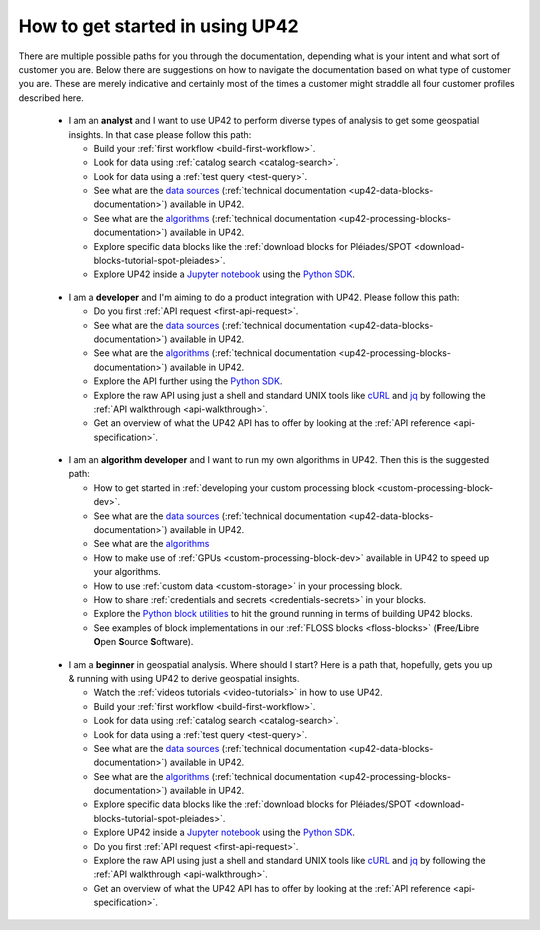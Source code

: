 .. meta::
   :description: UP42 getting started: multiple paths to UP42
   :keywords: tutorials, how to get started, how to use UP42

.. _paths-up42:

==================================
 How to get started in using UP42
==================================

There are multiple possible paths for you through the documentation,
depending what is your intent and what sort of customer you are. Below
there are suggestions on how to navigate the documentation based on
what type of customer you are. These are merely indicative and
certainly most of the times a customer might straddle all four
customer profiles described here.

.. _path-analyst:

 * I am an **analyst** and I want to use UP42 to perform diverse types
   of analysis to get some geospatial insights. In that case please follow this path:

   + Build your :ref:`first workflow <build-first-workflow>`.
   + Look for data using :ref:`catalog search <catalog-search>`.
   + Look for data using a :ref:`test query <test-query>`.
   + See what are the `data sources <https://marketplace.up42.com/search?type=DATA>`_
     (:ref:`technical documentation <up42-data-blocks-documentation>`) available in UP42.
   + See what are the `algorithms <https://marketplace.up42.com/search?type=PROCESSING>`_
     (:ref:`technical documentation <up42-processing-blocks-documentation>`) available in UP42.
   + Explore specific data blocks like the :ref:`download blocks for
     Pléiades/SPOT <download-blocks-tutorial-spot-pleiades>`.
   + Explore UP42 inside a `Jupyter notebook <https://jupyter.org>`_ using the `Python
     SDK <https://sdk.up42.com>`_.

.. _path-developer:

 * I am a **developer** and I'm aiming to do a product integration
   with UP42. Please follow this path:

   + Do you first :ref:`API request <first-api-request>`.
   + See what are the `data sources
     <https://marketplace.up42.com/search?type=DATA>`_
     (:ref:`technical documentation <up42-data-blocks-documentation>`) available in UP42.
   + See what are the `algorithms <https://marketplace.up42.com/search?type=PROCESSING>`_
     (:ref:`technical documentation <up42-processing-blocks-documentation>`) available in UP42.
   + Explore the API further using the `Python SDK <https://sdk.up42.com>`_.
   + Explore the raw API using just a shell and standard UNIX tools
     like `cURL <https://curl.haxx.se>`__  and `jq <https://stedolan.github.io/jq/>`__
     by following the :ref:`API walkthrough <api-walkthrough>`.
   + Get an overview of what the UP42 API has to offer by looking at the
     :ref:`API reference <api-specification>`.

.. _path-custom-block:

 * I am an **algorithm developer** and I want to run my own
   algorithms in UP42. Then this is the suggested path:

   + How to get started in
     :ref:`developing your custom processing block <custom-processing-block-dev>`.
   + See what are the `data sources <https://marketplace.up42.com/search?type=DATA>`_
     (:ref:`technical documentation <up42-data-blocks-documentation>`) available in UP42.
   + See what are the `algorithms <https://marketplace.up42.com/search?type=PROCESSING>`_
   + How to make use of :ref:`GPUs <custom-processing-block-dev>`
     available in UP42 to speed up your algorithms.
   + How to use :ref:`custom data <custom-storage>` in your processing
     block.
   + How to share :ref:`credentials and secrets <credentials-secrets>` in your blocks.
   + Explore the `Python block utilities
     <https://blockutils.up42.com>`_ to hit the ground running in
     terms of building UP42 blocks.
   + See examples of block implementations in our :ref:`FLOSS blocks <floss-blocks>`
     (**F**\ree/**L**\ibre **O**\pen **S**\ource **S**\oftware).

.. _path-beginner:

 * I am a **beginner** in geospatial analysis. Where should I start? Here
   is a path that, hopefully, gets you up & running with using UP42 to
   derive geospatial insights.

   + Watch the :ref:`videos tutorials <video-tutorials>` in how to use UP42.
   + Build your :ref:`first workflow <build-first-workflow>`.
   + Look for data using :ref:`catalog search <catalog-search>`.
   + Look for data using a :ref:`test query <test-query>`.
   + See what are the `data sources <https://marketplace.up42.com/search?type=DATA>`_
     (:ref:`technical documentation <up42-data-blocks-documentation>`) available in UP42.
   + See what are the `algorithms <https://marketplace.up42.com/search?type=PROCESSING>`_
     (:ref:`technical documentation <up42-processing-blocks-documentation>`) available in UP42.
   + Explore specific data blocks like the :ref:`download blocks for
     Pléiades/SPOT <download-blocks-tutorial-spot-pleiades>`.
   + Explore UP42 inside a `Jupyter notebook <https://jupyter.org>`_ using the `Python
     SDK <https://sdk.up42.com>`_.
   + Do you first :ref:`API request <first-api-request>`.
   + Explore the raw API using just a shell and standard UNIX tools
     like `cURL <https://curl.haxx.se>`__  and `jq <https://stedolan.github.io/jq/>`__
     by following the :ref:`API walkthrough <api-walkthrough>`.
   + Get an overview of what the UP42 API has to offer by looking at the
     :ref:`API reference <api-specification>`.

.. |nbsp| raw:: html

   &nbsp;
